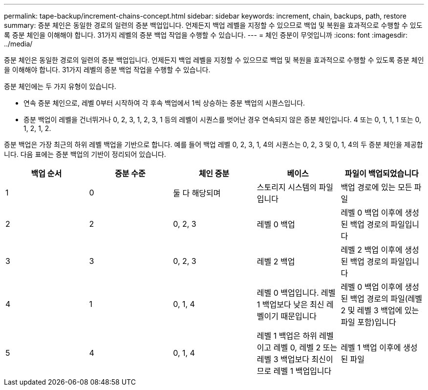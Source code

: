 ---
permalink: tape-backup/increment-chains-concept.html 
sidebar: sidebar 
keywords: increment, chain, backups, path, restore 
summary: 증분 체인은 동일한 경로의 일련의 증분 백업입니다. 언제든지 백업 레벨을 지정할 수 있으므로 백업 및 복원을 효과적으로 수행할 수 있도록 증분 체인을 이해해야 합니다. 31가지 레벨의 증분 백업 작업을 수행할 수 있습니다. 
---
= 체인 증분이 무엇입니까
:icons: font
:imagesdir: ../media/


[role="lead"]
증분 체인은 동일한 경로의 일련의 증분 백업입니다. 언제든지 백업 레벨을 지정할 수 있으므로 백업 및 복원을 효과적으로 수행할 수 있도록 증분 체인을 이해해야 합니다. 31가지 레벨의 증분 백업 작업을 수행할 수 있습니다.

증분 체인에는 두 가지 유형이 있습니다.

* 연속 증분 체인으로, 레벨 0부터 시작하여 각 후속 백업에서 1씩 상승하는 증분 백업의 시퀀스입니다.
* 증분 백업이 레벨을 건너뛰거나 0, 2, 3, 1, 2, 3, 1 등의 레벨이 시퀀스를 벗어난 경우 연속되지 않은 증분 체인입니다. 4 또는 0, 1, 1, 1 또는 0, 1, 2, 1, 2.


증분 백업은 가장 최근의 하위 레벨 백업을 기반으로 합니다. 예를 들어 백업 레벨 0, 2, 3, 1, 4의 시퀀스는 0, 2, 3 및 0, 1, 4의 두 증분 체인을 제공합니다. 다음 표에는 증분 백업의 기반이 정리되어 있습니다.

|===
| 백업 순서 | 증분 수준 | 체인 증분 | 베이스 | 파일이 백업되었습니다 


 a| 
1
 a| 
0
 a| 
둘 다 해당되며
 a| 
스토리지 시스템의 파일입니다
 a| 
백업 경로에 있는 모든 파일



 a| 
2
 a| 
2
 a| 
0, 2, 3
 a| 
레벨 0 백업
 a| 
레벨 0 백업 이후에 생성된 백업 경로의 파일입니다



 a| 
3
 a| 
3
 a| 
0, 2, 3
 a| 
레벨 2 백업
 a| 
레벨 2 백업 이후에 생성된 백업 경로의 파일입니다



 a| 
4
 a| 
1
 a| 
0, 1, 4
 a| 
레벨 0 백업입니다. 레벨 1 백업보다 낮은 최신 레벨이기 때문입니다
 a| 
레벨 0 백업 이후에 생성된 백업 경로의 파일(레벨 2 및 레벨 3 백업에 있는 파일 포함)입니다



 a| 
5
 a| 
4
 a| 
0, 1, 4
 a| 
레벨 1 백업은 하위 레벨이고 레벨 0, 레벨 2 또는 레벨 3 백업보다 최신이므로 레벨 1 백업입니다
 a| 
레벨 1 백업 이후에 생성된 파일

|===